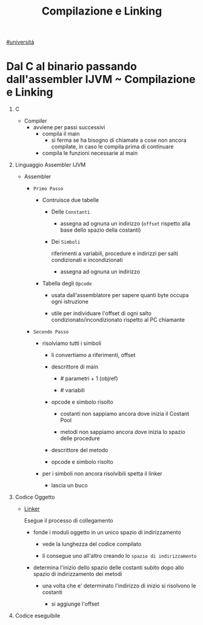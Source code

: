 #+TITLE: Compilazione e Linking
[[file:20201016001635-universita.org][#universitá]]

* Dal C al binario passando dall'assembler IJVM ~ Compilazione e Linking

1) C

   - Compiler
     - avviene per passi successivi
       - compila il main
         - si ferma se ha bisogno di chiamate a cose non ancora compilate, in caso le compila prima di continuare
       - compila le funzioni necessarie al main

2) Linguaggio Assembler IJVM

   - Assembler

     * =Primo Passo=

       - Contruisce due tabelle

         + Delle ~Constanti~
           - assegna ad ognuna un indirizzo (~offset~ rispetto alla base dello spazio della costanti)
         + Dei ~Simboli~

            riferimenti a variabili, procedure e indirizzi per salti condizionati e incondizionati

           - assegna ad ognuna un indirizzo

       - Tabella degli ~Opcode~

         - usata dall'assemblatore per sapere quanti byte occupa ogni istruzione

         - utile per individuare l'offset di ogni salto condizionato/incondizionato rispetto al PC chiamante

     * =Secondo Passo=

       + risolviamo tutti i simboli

         - li convertiamo a riferimenti, offset

         - descrittore di main

           - # parametri + 1 (objref)

           - # variabili

         - opcode e simbolo risolto

           - costanti non sappiamo ancora dove inizia il Costant Pool

           - metodi non sappiamo ancora dove inizia lo spazio delle procedure

         - descrittore del metodo

         - opcode e simbolo risolto

       + per i simboli non ancora risolvibili spetta il linker

         - lascia un buco

3) Codice Oggetto

   - [[file:20200604021818-linker.org][Linker]]

        Esegue il processo di collegamento

     * fonde i moduli oggetto in un unico spazio di indirizzamento

       + vede la lunghezza del codice compilato

       + li consegue uno all'altro creando lo ~spazio di indirizzamento~

     * determina l'inizio dello spazio delle costanti subito dopo allo spazio di indirizzamento dei metodi

       + una volta che e' determinato l'indirizzo di inizio si risolvono le costanti

         - si aggiunge l'offset

4) Codice eseguibile
